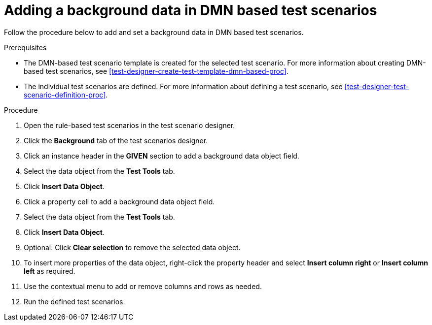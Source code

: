 [id='test-scenarios-background-dmn-based-proc']
= Adding a background data in DMN based test scenarios

Follow the procedure below to add and set a background data in DMN based test scenarios.

.Prerequisites
* The DMN-based test scenario template is created for the selected test scenario. For more information about creating DMN-based test scenarios, see xref:test-designer-create-test-template-dmn-based-proc[].
* The individual test scenarios are defined. For more information about defining a test scenario, see xref:test-designer-test-scenario-definition-proc[].

.Procedure
. Open the rule-based test scenarios in the test scenario designer.
. Click the *Background* tab of the test scenarios designer.
. Click an instance header in the *GIVEN* section to add a background data object field.
. Select the data object from the *Test Tools* tab.
. Click *Insert Data Object*.
. Click a property cell to add a background data object field.
. Select the data object from the *Test Tools* tab.
. Click *Insert Data Object*.
. Optional: Click *Clear selection* to remove the selected data object.
. To insert more properties of the data object, right-click the property header and select *Insert column right* or *Insert column left* as required.
. Use the contextual menu to add or remove columns and rows as needed.
. Run the defined test scenarios.
